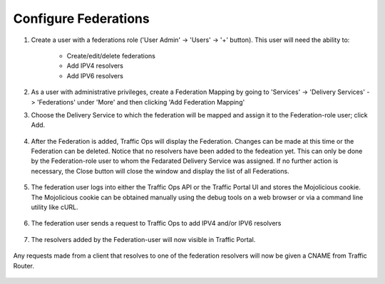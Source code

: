 ..
..
.. Licensed under the Apache License, Version 2.0 (the "License");
.. you may not use this file except in compliance with the License.
.. You may obtain a copy of the License at
..
..     http://www.apache.org/licenses/LICENSE-2.0
..
.. Unless required by applicable law or agreed to in writing, software
.. distributed under the License is distributed on an "AS IS" BASIS,
.. WITHOUT WARRANTIES OR CONDITIONS OF ANY KIND, either express or implied.
.. See the License for the specific language governing permissions and
.. limitations under the License.
..

.. _federations-qht:

*********************
Configure Federations
*********************

#. Create a user with a federations role ('User Admin' -> 'Users' -> '+' button).  This user will need the ability to:

	- Create/edit/delete federations
	- Add IPV4 resolvers
	- Add IPV6 resolvers

	.. figure:: federations/01.png
		:scale: 100%
		:align: center

#. As a user with administrative privileges, create a Federation Mapping by going to 'Services' -> 'Delivery Services' -> 'Federations' under 'More' and then clicking 'Add Federation Mapping'

#. Choose the Delivery Service to which the federation will be mapped and assign it to the Federation-role user; click Add.

	.. figure:: federations/02.png
		:scale: 100%
		:align: center

#. After the Federation is added, Traffic Ops will display the Federation. Changes can be made at this time or the Federation can be deleted. Notice that no resolvers have been added to the fedeation yet. This can only be done by the Federation-role user to whom the Fedarated Delivery Service was assigned. If no further action is necessary, the Close button will close the window and display the list of all Federations.

	.. figure:: federations/03.png
		:scale: 100%
		:align: center

#. The federation user logs into either the Traffic Ops API or the Traffic Portal UI and stores the Mojolicious cookie.  The Mojolicious cookie can be obtained manually using the debug tools on a web browser or via a command line utility like cURL.

	.. code-block:: shell
		:caption: Example cURL Command

		curl -i -XPOST "http://localhost:3000/api/1.1/user/login" -H "Content-Type: application/json" -d '{ "u": "federation_user1", "p": "password" }'

	.. code-block:: http
		:caption: Example API Response

		HTTP/1.1 200 OK
		Date: Wed, 02 Dec 2015 21:12:06 GMT
		Content-Length: 65
		Access-Control-Allow-Credentials: true
		Content-Type: application/json
		Access-Control-Allow-Methods: POST,GET,OPTIONS,PUT,DELETE
		Set-Cookie: mojolicious=eyJleHBpcmVzIjoxNDQ5MTA1MTI2LCJhdXRoX2RhdGEiOiJmZWRlcmF0aW9uX3VzZXIxIn0---06b4f870d809d82a91433e92eae8320875c3e8b0; expires=Thu, 03 Dec 2015 01:12:06 GMT; path=/; HttpOnly
		Server: Mojolicious (Perl)
		Access-Control-Allow-Headers: Origin, X-Requested-With, Content-Type, Accept
		Cache-Control: no-cache, no-store, max-age=0, must-revalidate
		Connection: keep-alive
		Access-Control-Allow-Origin: http://localhost:8080

		{"alerts":[{"level":"success","text":"Successfully logged in."}]}

#. The federation user sends a request to Traffic Ops to add IPV4 and/or IPV6 resolvers


	.. code-block:: shell
		:caption: Example cURL Command

		curl -ki -H "Cookie: mojolicious=eyJleHBpcmVzIjoxNDQ5MTA1MTI2LCJhdXRoX2RhdGEiOiJmZWRlcmF0aW9uX3VzZXIxIn0---06b4f870d809d82a91433e92eae8320875c3e8b0;" -XPUT 'http://localhost:3000/api/1.2/federations' -d '
		{"federations": [
			{ "deliveryService": "images-c1",
			  "mappings":
				{ "resolve4": [ "8.8.8.8/32", "8.8.4.4/32" ],
				  "resolve6": ["2001:4860:4860::8888/128", "2001:4860:4860::8844"]
				}
			}
		]}'

	.. code-block:: http
		:caption: Example API Response

		HTTP/1.1 200 OK
		Set-Cookie: mojolicious=eyJleHBpcmVzIjoxNDQ5MTA1OTQyLCJhdXRoX2RhdGEiOiJmZWRlcmF0aW9uX3VzZXIxIn0---b42be0749415cefd1d14e1a91bb214845b4de556; expires=Thu, 03 Dec 2015 01:25:42 GMT; path=/; HttpOnly
		Server: Mojolicious (Perl)
		Date: Wed, 02 Dec 2015 21:25:42 GMT
		Content-Length: 74
		Access-Control-Allow-Credentials: true
		Content-Type: application/json
		Access-Control-Allow-Methods: POST,GET,OPTIONS,PUT,DELETE
		Cache-Control: no-cache, no-store, max-age=0, must-revalidate
		Access-Control-Allow-Origin: http://localhost:8080
		Connection: keep-alive
		Access-Control-Allow-Headers: Origin, X-Requested-With, Content-Type, Accept

		{"response":"federation_user1 successfully created federation resolvers."}

#. The resolvers added by the Federation-user will now visible in Traffic Portal.

	.. figure:: federations/04.png
		:scale: 100%
		:align: center

Any requests made from a client that resolves to one of the federation resolvers will now be given a CNAME from Traffic Router.

	.. code-block:: shell
		:caption: Example DNS request (via ``dig``)

		dig @tr.kabletown.net foo.images-c1.kabletown.net

	.. code-block:: DNS
		:caption: Example Resolver Response

		; <<>> DiG 9.7.3-RedHat-9.7.3-2.el6 <<>> @tr.kabletown.net foo.images-c1.kabletown.net
		; (1 server found)
		;; global options: +cmd
		;; Got answer:
		;; ->>HEADER<<- opcode: QUERY, status: NOERROR, id: 45110
		;; flags: qr rd; QUERY: 1, ANSWER: 1, AUTHORITY: 0, ADDITIONAL: 0
		;; WARNING: recursion requested but not available

		;; QUESTION SECTION:
		;foo.images-c1.kabletown.net.	IN A

		;; ANSWER SECTION:
		foo.images-c1.kabletown.net.	30 IN CNAME img.mega-cdn.net.

		;; Query time: 9 msec
		;; SERVER: 10.10.10.10#53(10.10.10.10)
		;; WHEN: Wed Dec  2 22:05:26 2015
		;; MSG SIZE  rcvd: 84

